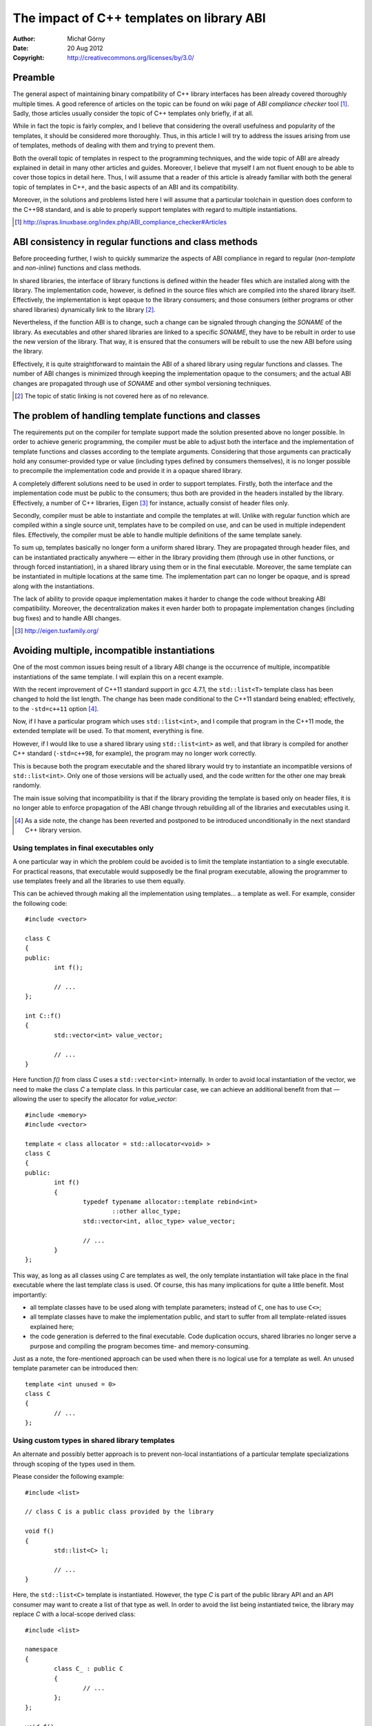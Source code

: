 ==========================================
The impact of C++ templates on library ABI
==========================================
:Author: Michał Górny
:Date: 20 Aug 2012
:Copyright: http://creativecommons.org/licenses/by/3.0/


Preamble
========

The general aspect of maintaining binary compatibility of C++ library
interfaces has been already covered thoroughly multiple times.
A good reference of articles on the topic can be found on wiki page
of `ABI compliance checker` tool [1]_. Sadly, those articles usually
consider the topic of C++ templates only briefly, if at all.

While in fact the topic is fairly complex, and I believe that
considering the overall usefulness and popularity of the templates, it
should be considered more thoroughly. Thus, in this article I will try
to address the issues arising from use of templates, methods of dealing
with them and trying to prevent them.

Both the overall topic of templates in respect to the programming
techniques, and the wide topic of ABI are already explained in detail
in many other articles and guides. Moreover, I believe that myself I am
not fluent enough to be able to cover those topics in detail here. Thus,
I will assume that a reader of this article is already familiar with
both the general topic of templates in C++, and the basic aspects of
an ABI and its compatibility.

Moreover, in the solutions and problems listed here I will assume that
a particular toolchain in question does conform to the C++98 standard,
and is able to properly support templates with regard to multiple
instantiations.

.. [1] http://ispras.linuxbase.org/index.php/ABI_compliance_checker#Articles


ABI consistency in regular functions and class methods
======================================================

Before proceeding further, I wish to quickly summarize the aspects
of ABI compliance in regard to regular (`non-template` and `non-inline`)
functions and class methods.

In shared libraries, the interface of library functions is defined
within the header files which are installed along with the library.
The implementation code, however, is defined in the source files which
are compiled into the shared library itself. Effectively,
the implementation is kept opaque to the library consumers; and those
consumers (either programs or other shared libraries) dynamically link
to the library [2]_.

Nevertheless, if the function ABI is to change, such a change can be
signaled through changing the `SONAME` of the library. As executables
and other shared libraries are linked to a specific `SONAME`, they have
to be rebuilt in order to use the new version of the library. That way,
it is ensured that the consumers will be rebuilt to use the new ABI
before using the library.

Effectively, it is quite straightforward to maintain the ABI of a shared
library using regular functions and classes. The number of ABI changes
is minimized through keeping the implementation opaque to
the consumers; and the actual ABI changes are propagated through use
of `SONAME` and other symbol versioning techniques.

.. [2] The topic of static linking is not covered here as of no
       relevance.


The problem of handling template functions and classes
======================================================

The requirements put on the compiler for template support made
the solution presented above no longer possible. In order to achieve
generic programming, the compiler must be able to adjust both
the interface and the implementation of template functions and classes
according to the template arguments. Considering that those arguments
can practically hold any consumer-provided type or value (including
types defined by consumers themselves), it is no longer possible to
precompile the implementation code and provide it in a opaque shared
library.

A completely different solutions need to be used in order to support
templates. Firstly, both the interface and the implementation code must
be public to the consumers; thus both are provided in the headers
installed by the library. Effectively, a number of C++ libraries, Eigen
[3]_ for instance, actually consist of header files only.

Secondly, compiler must be able to instantiate and compile the templates
at will. Unlike with regular function which are compiled within a single
source unit, templates have to be compiled on use, and can be used in
multiple independent files. Effectively, the compiler must be able to
handle multiple definitions of the same template sanely.

To sum up, templates basically no longer form a uniform shared library.
They are propagated through header files, and can be instantiated
practically anywhere — either in the library providing them (through use
in other functions, or through forced instantiation), in a shared
library using them or in the final executable. Moreover, the same
template can be instantiated in multiple locations at the same time.
The implementation part can no longer be opaque, and is spread along
with the instantiations.

The lack of ability to provide opaque implementation makes it harder to
change the code without breaking ABI compatibility. Moreover,
the decentralization makes it even harder both to propagate
implementation changes (including bug fixes) and to handle ABI changes.

.. [3] http://eigen.tuxfamily.org/


Avoiding multiple, incompatible instantiations
==============================================

One of the most common issues being result of a library ABI change is
the occurrence of multiple, incompatible instantiations of the same
template. I will explain this on a recent example.

With the recent improvement of C++11 standard support in gcc 4.7.1,
the ``std::list<T>`` template class has been changed to hold the list
length. The change has been made conditional to the C++11 standard being
enabled; effectively, to the ``-std=c++11`` option [4]_.

Now, if I have a particular program which uses ``std::list<int>``,
and I compile that program in the C++11 mode, the extended template will
be used. To that moment, everything is fine.

However, if I would like to use a shared library using
``std::list<int>`` as well, and that library is compiled for another C++
standard (``-std=c++98``, for example), the program may no longer work
correctly.

This is because both the program executable and the shared library would
try to instantiate an incompatible versions of ``std::list<int>``. Only
one of those versions will be actually used, and the code written for
the other one may break randomly.

The main issue solving that incompatibility is that if the library
providing the template is based only on header files, it is no longer
able to enforce propagation of the ABI change through rebuilding all of
the libraries and executables using it.

.. [4] As a side note, the change has been reverted and postponed
       to be introduced unconditionally in the next standard C++ library
       version.

Using templates in final executables only
-----------------------------------------

A one particular way in which the problem could be avoided is to limit
the template instantiation to a single executable. For practical
reasons, that executable would supposedly be the final program
executable, allowing the programmer to use templates freely and all
the libraries to use them equally.

This can be achieved through making all the implementation using
templates… a template as well. For example, consider the following
code::

	#include <vector>

	class C
	{
	public:
		int f();

		// ...
	};

	int C::f()
	{
		std::vector<int> value_vector;

		// ...
	}

Here function `f()` from class `C` uses a ``std::vector<int>``
internally. In order to avoid local instantiation of the vector, we need
to make the class `C` a template class. In this particular case, we can
achieve an additional benefit from that — allowing the user to specify
the allocator for `value_vector`::

	#include <memory>
	#include <vector>

	template < class allocator = std::allocator<void> >
	class C
	{
	public:
		int f()
		{
			typedef typename allocator::template rebind<int>
				::other alloc_type;
			std::vector<int, alloc_type> value_vector;

			// ...
		}
	};

This way, as long as all classes using `C` are templates as well,
the only template instantiation will take place in the final executable
where the last template class is used. Of course, this has many
implications for quite a little benefit. Most importantly:

- all template classes have to be used along with template parameters;
  instead of ``C``, one has to use ``C<>``;
- all template classes have to make the implementation public,
  and start to suffer from all template-related issues explained here;
- the code generation is deferred to the final executable. Code
  duplication occurs, shared libraries no longer serve a purpose
  and compiling the program becomes time- and memory-consuming.

Just as a note, the fore-mentioned approach can be used when there is no
logical use for a template as well. An unused template parameter can be
introduced then::

	template <int unused = 0>
	class C
	{
		// ...
	};

Using custom types in shared library templates
----------------------------------------------

An alternate and possibly better approach is to prevent non-local
instantiations of a particular template specializations through scoping
of the types used in them.

Please consider the following example::

	#include <list>

	// class C is a public class provided by the library

	void f()
	{
		std::list<C> l;

		// ...
	}

Here, the ``std::list<C>`` template is instantiated. However, the type
`C` is part of the public library API and an API consumer may want to
create a list of that type as well. In order to avoid the list being
instantiated twice, the library may replace `C` with a local-scope
derived class::

	#include <list>

	namespace
	{
		class C_ : public C
		{
			// ...
		};
	};

	void f()
	{
		std::list<C_> l;

		// ...
	}

Since `C` and `C_` are distinct types, ``std::list<C_>`` will
instantiate a different specialization than ``std::list<C>``.
And as `C_` is limited to the local scope, no consumer should be able to
create a list of that type.

Using inline methods and functions
----------------------------------

There is one more solution which I am ought to mention, yet its use is
limited and it is not guaranteed to work at all. The one remaining way
of preventing multiple instantiations is to enforce inline instantiations
of template methods.

This approach has a few limitations. Firstly, it requires modifying
the template itself, so it won't work with external templates, like
fore-mentioned ``std::list``. Additionally, since the compiler is free to
ignore the `inline` keyword at will, this solution may only work
partially or not work at all.

For completeness, I will present an example::

	template <class T>
	class C
	{
		T sth;

	public:
		inline T& get()
		{
			return sth;
		}

		inline void set(T& new_val)
		{
			sth = new_val;
		}
	};

The above code uses the `inline` keyword extensively, hoping that
the compiler will inline all the method calls rather than instantiating
them as separate methods. If it succeeds for all of the methods,
external instantiations will not have anything to collide with.


Achieving a (partially) opaque implementation with templates
============================================================

While the solutions listed above address a real issue, none of them
could be considered a really good solution. They mostly try to
circumvent a specific issue rather than addressing the deeper one which
I would like to point out.

Those solutions are good as long as we're only interested in keeping
the executables `mostly` working. However, the template library works
alike a `static library` there, suffering from the same limitations that
a static library has.

Most importantly, it is impossible to change the implementation
of a particular function or method, and propagate the change without
rebuilding all the libraries and programs using the template. And this
becomes important if the particular code suffers from security
vulnerabilities or bugs which could result in data loss.

In order to solve that problem, we need to take a step back and see what
can we do to make template implementation more opaque once again.

Explicitly instantiating opaque templates
-----------------------------------------

One particular solution which solves the issue completely is to keep
the implementation completely opaque, and force the compiler to
explicitly instantiate necessary templates. However, a very important
disadvantage of this solution is that the possible uses of the template
are limited to the ones provided by the library.

For an example, please consider we're having a ``MyList<T>`` container
which works similarly to ``std::list<T>``. In order to make the list
implementation opaque, the header files contain only the interface
of ``MyList<T>``::

	template <class T>
	class MyList
	{
		struct priv_type;
		priv_type* priv;

	public:
		// ...
	};

As you can see in the above example, the PImpl (`private
implementation`) idiom is used there to hide the private class members.
That kind of PImpl implementation does not make sense with regular
templates, since the private members would have to be explicitly listed
along with the implementation. However, in this case we are keeping
the implementation private.

The implementation along with the supported instantiations is provided
in the source file of the library::

	#include "mylist"

	template class MyList<int>;
	template class MyList<double>;
	template class MyList<void*>;

	// ...

With the above declarations, followed by the method and `struct
priv_type` implementations will result in compiler outputting
the template code for `int`, `double` and `void*` types. That code will
be placed in the shared library, and made available for the consumers
of the shared library.

Now, if a consumer uses ``MyList<int>`` and links to the shared library,
it will use the opaque implementation from the library. Alike with
regular functions, any ABI-safe changes will be propagated
to the programs; and ABI-unsafe will result in necessity of rebuilding
them, propagated through `SONAME` change.

However, if the consumer decides to use ``MyList<char>``, the compiler
will no longer be able to satisfy that requirement. The linker will
refuse to link the program because of no implementation
of ``MyList<char>`` methods.

Using common base classes and functions
---------------------------------------

Sadly, the fore-mentioned approach limits the possible uses
of the template to a predefined parameter sets. This may be acceptable
in very specific cases but usually it just invalidates the whole point
of using templates.

An alternative approach is to use a partially opaque implementation,
with the opaque being subject to `easy` implementation changes,
and the public behaving like a regular template. This could be
accomplished in a number of ways.

One of them is to develop a common, opaque base class which performs
the most important tasks in a type-agnostic way and a derived template
class which wraps the former in a nice API. For example, consider
a pointer list like the following::

	template <class T>
	class PointerList;

	template <>
	class PointerList<void>
	{
		struct priv_data;
		priv_data* priv;

	public:
		// ...
	};

	template <class T>
	class PointerList
		: private PointerList<void>
	{
	public:
		// ...
	};

The pointer list template is first specialized for the ``void*`` type.
That specialization uses a PImpl idiom, private code and explicit
instantiation (in the source file) to provide an opaque implementation
of ``void*`` pointer list. On top of that, a public generic pointer list
template is built.

With such a solution, the most important parts of implementation
(in this case that would be the list handling code) are kept opaque,
and thus changes in that code are propagated the usual way.
The remaining public parts (in this case, that part would probably just
cast types) suffer the regular issues with template classes.

It should be noted that the example presented above was very optimistic.
Usually, providing a common opaque implementation is a more demanding
task. Sometimes even it is not possible to split out a common amount of
code for the base class, and only small pieces of code could be
considered common. In these cases, the presented approach may not be
beneficial at all.


Enforcing ABI versioning with template libraries
================================================

Up to the moment, I have mostly considered avoiding issues resulting
from ABI incompatibilities, and avoiding introducing those
incompatibilities. But even if the author protects executables from
the fore-mentioned issues and provides a mostly-opaque implementation, he
should still prepare the library for future ABI (or implementation)
changes.

As mentioned before, the most common method used in POSIX-compliant
systems is based on `interface versioning` (or even a more fine-grained
`symbol versioning` in GNU systems). The concept is mostly
straightforward — a shared library declares a range of supported
interface versions, and the programs linking against it copy the current
version into themselves. When the library is upgraded, and does not
support the old interface anymore, the interface version in programs
does not match the one in the library, and they refuse to use it without
being rebuilt.

Although this technique is used in regular C and C++ libraries to handle
ABI changes (effectively propagating the ABI change to consumers), it
can be used to enforce implementation changes for templates as well.
This can become particularly useful if a particular template code
suffers from serious vulnerabilities or bugs.

The `--as-needed` problem
-------------------------

The fore-mentioned interface versioning technique requires the program
using templates to link against a shared library where the version is
defined. This becomes problematic if the template class does not use
opaque implementation in the used code (i.e. all methods used by
a particular consumer are defined in the template) and the `--as-needed`
GNU linker option is used.

The intent of that option is to link the program executable only with
those libraries which it uses directly. Although this often is
advantageous and thus the option gained popularity, it thwarts
our plans. Because the code using the templates does not call
any function from the library we are forcing it to link, the linker will
simply skip that library. Effectively, the `ABI link` will be broken,
and interface changes from the library won't be propagated to template
consumers.

Although this specific problem could supposedly be worked around through
disabling that option, that is not really feasible in this case. Most
importantly, the task of disabling it would either need to be done by
the library consumers directly (effectively, making it unlikely
to happen) or handled through an external ``-config`` application which
will hurt cross-compilation.

To cover the topic completely, I'll note that such a solution would
first have to check whether `--as-needed` is actually enabled. And due
to the specific synopsis of `-Wl` compiler option, finding that would be
a semi-difficult task (and different compilers will have different
options). Then, it would have to add `-Wl,--no-as-needed`, the relevant
libraries and re-enable `-Wl,--as-needed`.

Since that thing is neither easy to implement, nor portable, and we
can't forget that other (future) linkers can inhibit similar behavior
using different options or even unconditionally, I believe we should
look for another solution. One which works around the actual issue
rather than trying to disable the feature exposing it.

Using dummy symbols to enforce linking
--------------------------------------

As mentioned earlier, the reason why linker silently ignores our library
is that the program doesn't actually use any symbol from it. So, in
order to work around that, we simply need to define a dummy symbol
and use it. Although that may look simple at first, we should give it
some thought.

First of all, considering that the symbol has no real meaning, we should
try hard to avoid unnecessary impact on the code, both in terms of
performance and its size. Preferably, it should be as short as possible,
and it should appear on unused (or likely-unused) code paths. However,
we should also make sure that the code will actually be reachable —
and thus the compiler won't optimize it out.

For example, an obvious solution seems to add a ``dummy()`` method to
our template class, and access the symbol there. Sadly, since the method
is never actually used, the compiler doesn't even instantiate it. After
some thinking, you may reach a consensus that the only safe place for
the call is in the constructor or destructor — but if the template class
is used as a static class, these may not be used as well.

I described a similar problem on stackoverflow [5]_, and was given
a pretty good tip there. Thanks to that, I assembled the following
universal solution::

	namespace mylib
	{
		extern int dummy;

		namespace
		{
			class Dummy
			{
			public:
				inline Dummy()
				{
					dummy = 0;
				}
			};

			static const Dummy dummy;
		}
	}

With the ``int dummy`` variable being declared in the library code.
The main (and possibly the only one) advantage of that solution is that
it works with any code. The variable setting code may have side effects,
thus the compiler is not allowed to optimize it out. It can however
practically optimize it to a single ``mov`` instruction.

The disadvantage of that solution is that the assignment operation will
be performed once for every single file including the header file. Thus,
I would consider the fore-mentioned solution as a last resort, while
preferring placing similar assignments in rarely-used (but always
compiled) code, whenever possible.

For example, such a code may be within a rare error or exception
handler. Just make sure that the compiler will not be allowed to assume
that a particular branch will never be executed. For example,
the following may be a bad idea::

	template <type T>
	void C<T>::f(int always_one = 1)
	{
		if (always_one != 1)
		{
			dummy = 0;
			throw MyException();
		}

		// ...
	}

Although most likely this code will work as expected, if a compiler
decides to inline the function it may notice that it is always called
with `1`, effectively removing the whole branch. Similarly, the code
should not be placed in unreachable code (because compiler may notice
that) or assertions (because with `NDEBUG` they will be removed).
And don't forget that if `f()` will not be used directly at all,
the whole function can be optimized out.

To sum up: if you have a safe, unlikely-called branch in your code, then
it's the best place for the assignment. If you don't have one, then
universal solution is probably the best you can get. Although it will
cause unnecessary repetitions of the assignments, every other place is
likely to cause even larger number of them.

.. [5] http://stackoverflow.com/questions/11917014/enforce-linking-with-a-shared-library-with-wl-as-needed-when-only-templates


A short summary
===============

In this article I tried to point out a few common problems related to
the ABI in shared libraries using templates. Firstly, I'd like to note
I've focused only on issues arising from their use in the implementation
code of a library, without exposing them in the public API.

If templates are exposed in the public API, i.e. used as function
arguments or return types, their impact increases rapidly. In that case
they become part of the library ABI, and changes in them effectively
change the ABI of the library itself. There are solutions which try to
avoid that, for example the bridge pattern [6]_ but they're out of scope
of this article.

Still, all the fore-mentioned issues apply. When designing a library
of templates, you should be aware of them and know how to handle them.
Most importantly, I believe that you should always be aware that your
ABI may change at some point, even if it is very simple and dedicated to
a very specific solution, and even if you are going to make it opaque,
or take other precautions to avoid it changing in the future.

Thus, the important point here is to design your library in such a way
that its consumers will be able to handle these ABI changes gracefully.
The second but nevertheless important problem is actually avoiding ABI
changes, either by good design (if possible) or through introducing new
classes or methods rather than modifying the existing ones.

However, note that the latter method mentioned is going to require you
to either permanently duplicate code (and effectively allowing
the consumers to still use the old one), or just delay the ABI change
until the compatibility code is removed in favor of requiring your
consumers to update their code, thus effectively changing both the API
and the ABI.

.. [6] http://en.wikipedia.org/wiki/Bridge_pattern


.. vim:ft=rst:tw=72:fenc=utf8:noet:spell:spelllang=en_us
